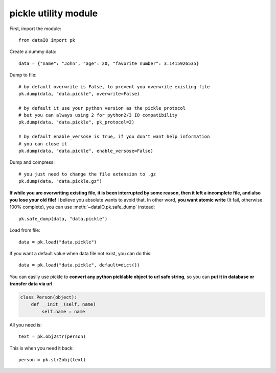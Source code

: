 pickle utility module
=====================
First, import the module::

	from dataIO import pk

Create a dummy data::

	data = {"name": "John", "age": 20, "favorite number": 3.1415926535}

Dump to file::

	# by default overwrite is False, to prevent you overwrite existing file
	pk.dump(data, "data.pickle", overwrite=False)

	# by default it use your python version as the pickle protocol
	# but you can always using 2 for python2/3 IO compatibility
	pk.dump(data, "data.pickle", pk_protocol=2)

	# by default enable_versose is True, if you don't want help information
	# you can close it
	pk.dump(data, "data.pickle", enable_versose=False)

Dump and compress::

	# you just need to change the file extension to .gz
	pk.dump(data, "data.pickle.gz")

**If while you are overwriting existing file, it is been interrupted by some reason, then it left a incomplete file, and also you lose your old file!** I believe you absolute wants to avoid that. In other word, **you want atomic write** (It fail, otherwise 100% complete), you can use :meth:`~dataIO.pk.safe_dump` instead::

	pk.safe_dump(data, "data.pickle")

Load from file::

	data = pk.load("data.pickle")

If you want a default value when data file not exist, you can do this::

	data = pk.load("data.pickle", default=dict())

You can easily use pickle to **convert any python picklable object to url safe string**, so you can **put it in database or transfer data via url**

.. code-block:: python

	class Person(object):
	    def __init__(self, name)
	        self.name = name

All you need is::

	text = pk.obj2str(person)

This is when you need it back::

	person = pk.str2obj(text)